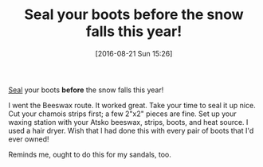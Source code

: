 #+BLOG: wisdomandwonder
#+POSTID: 10369
#+DATE: [2016-08-21 Sun 15:26]
#+OPTIONS: toc:nil num:nil todo:nil pri:nil tags:nil ^:nil
#+CATEGORY: Article
#+TAGS: Footwear, Care
#+TITLE: Seal your boots *before* the snow falls this year!

[[http://amzn.to/2bEEuMv][Seal]] your boots *before* the snow falls this year!

I went the Beeswax route. It worked great. Take your time to seal it up nice.
Cut your chamois strips first; a few 2"x2" pieces are fine. Set up your waxing
station with your Atsko beeswax, strips, boots, and heat source. I used a hair
dryer. Wish that I had done this with every pair of boots that I'd ever owned!

Reminds me, ought to do this for my sandals, too.
